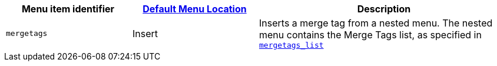 [cols="1,1,2",options="header"]
|===
|Menu item identifier |xref:menus-configuration-options.adoc#example-the-tinymce-default-menu-items[Default Menu Location] |Description
|`+mergetags+` |Insert |Inserts a merge tag from a nested menu. The nested menu contains the Merge Tags list, as specified in xref:mergetags.adoc#mergetags_list[`+mergetags_list+`]
|===
